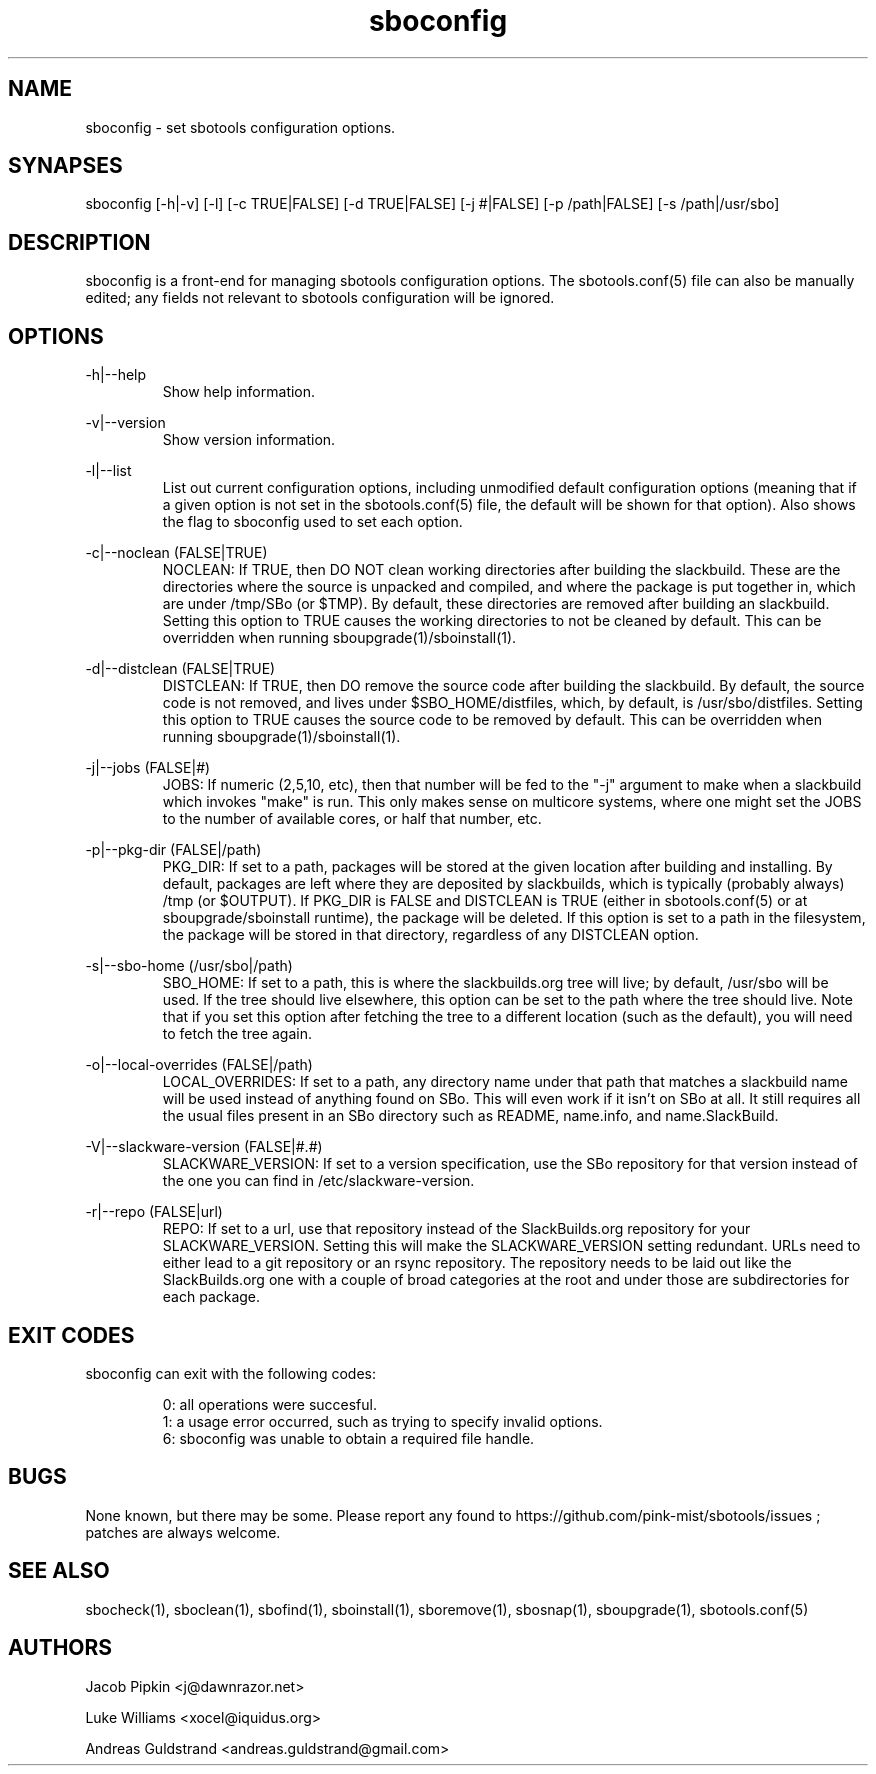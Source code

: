 .TH sboconfig 1 "Pungenday, Confusion 37, 3182 YOLD" "sbotools 2.0" dawnrazor.net
.SH NAME
.P
sboconfig - set sbotools configuration options.
.SH SYNAPSES
.P
sboconfig [-h|-v] [-l] [-c TRUE|FALSE] [-d TRUE|FALSE] [-j #|FALSE] [-p /path|FALSE] [-s /path|/usr/sbo]
.SH DESCRIPTION
.P
sboconfig is a front-end for managing sbotools configuration options. The sbotools.conf(5) file can also be manually edited; any fields not relevant to sbotools configuration will be ignored.
.SH OPTIONS
.P
-h|--help
.RS
Show help information.
.RE
.P
-v|--version
.RS
Show version information.
.RE
.P
-l|--list
.RS
List out current configuration options, including unmodified default configuration options (meaning that if a given option is not set in the sbotools.conf(5) file, the default will be shown for that option). Also shows the flag to sboconfig used to set each option.
.RE
.P
-c|--noclean (FALSE|TRUE)
.RS
NOCLEAN: If TRUE, then DO NOT clean working directories after building the slackbuild. These are the directories where the source is unpacked and compiled, and where the package is put together in, which are under /tmp/SBo (or $TMP). By default, these directories are removed after building an slackbuild. Setting this option to TRUE causes the working directories to not be cleaned by default. This can be overridden when running sboupgrade(1)/sboinstall(1).
.RE
.P
-d|--distclean (FALSE|TRUE)
.RS
DISTCLEAN: If TRUE, then DO remove the source code after building the slackbuild. By default, the source code is not removed, and lives under $SBO_HOME/distfiles, which, by default, is /usr/sbo/distfiles. Setting this option to TRUE causes the source code to be removed by default. This can be overridden when running sboupgrade(1)/sboinstall(1).
.RE
.P
-j|--jobs (FALSE|#)
.RS
JOBS: If numeric (2,5,10, etc), then that number will be fed to the "-j" argument to make when a slackbuild which invokes "make" is run. This only makes sense on multicore systems, where one might set the JOBS to the number of available cores, or half that number, etc.
.RE
.P
-p|--pkg-dir (FALSE|/path)
.RS
PKG_DIR: If set to a path, packages will be stored at the given location after building and installing. By default, packages are left where they are deposited by slackbuilds, which is typically (probably always) /tmp (or $OUTPUT). If PKG_DIR is FALSE and DISTCLEAN is TRUE (either in sbotools.conf(5) or at sboupgrade/sboinstall runtime), the package will be deleted. If this option is set to a path in the filesystem, the package will be stored in that directory, regardless of any DISTCLEAN option.
.RE
.P
-s|--sbo-home (/usr/sbo|/path)
.RS
SBO_HOME: If set to a path, this is where the slackbuilds.org tree will live; by default, /usr/sbo will be used. If the tree should live elsewhere, this option can be set to the path where the tree should live. Note that if you set this option after fetching the tree to a different location (such as the default), you will need to fetch the tree again.
.RE
.P
-o|--local-overrides (FALSE|/path)
.RS
LOCAL_OVERRIDES: If set to a path, any directory name under that path that matches a slackbuild name will be used instead of anything found on SBo. This will even work if it isn't on SBo at all. It still requires all the usual files present in an SBo directory such as README, name.info, and name.SlackBuild.
.RE
.P
-V|--slackware-version (FALSE|#.#)
.RS
SLACKWARE_VERSION: If set to a version specification, use the SBo repository for that version instead of the one you can find in /etc/slackware-version.
.RE
.P
-r|--repo (FALSE|url)
.RS
REPO: If set to a url, use that repository instead of the SlackBuilds.org repository for your SLACKWARE_VERSION. Setting this will make the SLACKWARE_VERSION setting redundant. URLs need to either lead to a git repository or an rsync repository. The repository needs to be laid out like the SlackBuilds.org one with a couple of broad categories at the root and under those are subdirectories for each package.
.RE
.SH EXIT CODES
.P
sboconfig can exit with the following codes:
.RS

0: all operations were succesful.
.RE
.RS
1: a usage error occurred, such as trying to specify invalid options.
.RE
.RS
6: sboconfig was unable to obtain a required file handle.
.RE
.SH BUGS
.P
None known, but there may be some. Please report any found to https://github.com/pink-mist/sbotools/issues ; patches are always welcome.
.SH SEE ALSO
.P
sbocheck(1), sboclean(1), sbofind(1), sboinstall(1), sboremove(1), sbosnap(1), sboupgrade(1), sbotools.conf(5)
.SH AUTHORS
.P
Jacob Pipkin <j@dawnrazor.net>
.P
Luke Williams <xocel@iquidus.org>
.P
Andreas Guldstrand <andreas.guldstrand@gmail.com>
